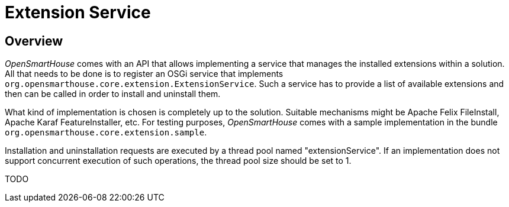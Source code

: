 = Extension Service

== Overview

_OpenSmartHouse_ comes with an API that allows implementing a service that manages the installed extensions within a solution.
All that needs to be done is to register an OSGi service that implements `org.opensmarthouse.core.extension.ExtensionService`.
Such a service has to provide a list of available extensions and then can be called in order to install and uninstall them.

What kind of implementation is chosen is completely up to the solution.
Suitable mechanisms might be Apache Felix FileInstall, Apache Karaf FeatureInstaller, etc.
For testing purposes, _OpenSmartHouse_ comes with a sample implementation in the bundle `org.opensmarthouse.core.extension.sample`.

Installation and uninstallation requests are executed by a thread pool named "extensionService".
If an implementation does not support concurrent execution of such operations, the thread pool size should be set to 1.

TODO